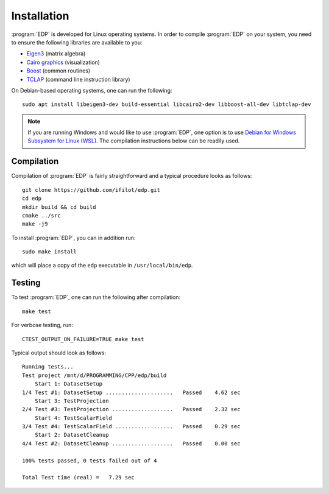 .. _installation:
.. index:: Installation

Installation
************

:program:`EDP` is developed for Linux operating systems. In order to compile
:program:`EDP` on your system, you need to ensure the following libraries are
available to you:

* `Eigen3 <https://eigen.tuxfamily.org>`_ (matrix algebra)
* `Cairo graphics <https://www.cairographics.org/>`_ (visualization)
* `Boost <https://www.boost.org/>`_ (common routines)
* `TCLAP <https://tclap.sourceforge.net/>`_ (command line instruction library)

On Debian-based operating systems, one can run the following::

    sudo apt install libeigen3-dev build-essential libcairo2-dev libboost-all-dev libtclap-dev

.. note::
   If you are running Windows and would like to use :program:`EDP`, one option
   is to use `Debian for Windows Subsystem for Linux (WSL) <https://apps.microsoft.com/store/detail/debian/9MSVKQC78PK6>`_.
   The compilation instructions below can be readily used.

Compilation
===========

Compilation of :program:`EDP` is fairly straightforward and a typical procedure
looks as follows::

    git clone https://github.com/ifilot/edp.git
    cd edp
    mkdir build && cd build
    cmake ../src
    make -j9

To install :program:`EDP`, you can in addition run::

    sudo make install

which will place a copy of the ``edp`` executable in ``/usr/local/bin/edp``.

Testing
=======

To test :program:`EDP`, one can run the following after compilation::

    make test

For verbose testing, run::

    CTEST_OUTPUT_ON_FAILURE=TRUE make test

Typical output should look as follows::

    Running tests...
    Test project /mnt/d/PROGRAMMING/CPP/edp/build
        Start 1: DatasetSetup
    1/4 Test #1: DatasetSetup .....................   Passed    4.62 sec
        Start 3: TestProjection
    2/4 Test #3: TestProjection ...................   Passed    2.32 sec
        Start 4: TestScalarField
    3/4 Test #4: TestScalarField ..................   Passed    0.29 sec
        Start 2: DatasetCleanup
    4/4 Test #2: DatasetCleanup ...................   Passed    0.00 sec

    100% tests passed, 0 tests failed out of 4

    Total Test time (real) =   7.29 sec
